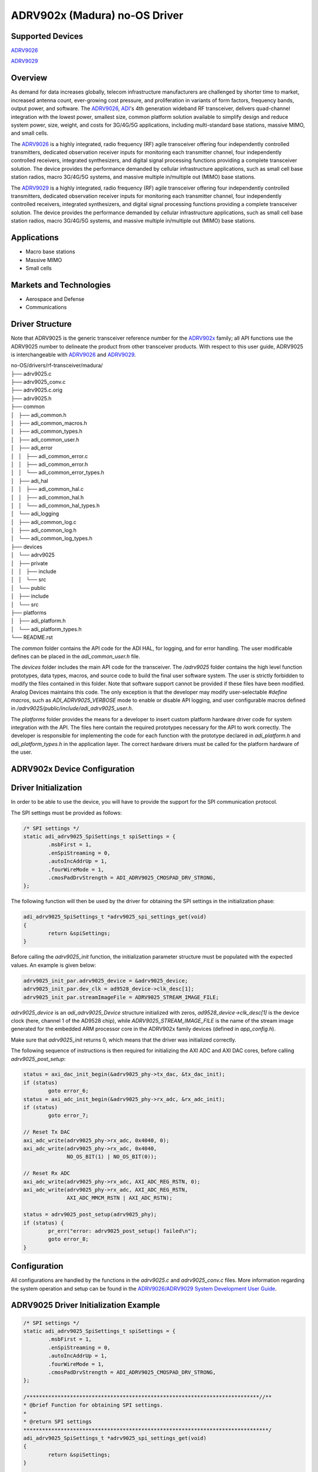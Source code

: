 ADRV902x (Madura) no-OS Driver
==============================

Supported Devices
-----------------

`ADRV9026 <https://www.analog.com/ADRV9026>`_

`ADRV9029 <https://www.analog.com/ADRV9029>`_

Overview
--------

As demand for data increases globally, telecom infrastructure manufacturers are challenged by shorter time to market, increased antenna count, ever-growing cost pressure, and proliferation in variants of form factors, frequency bands, output power, and software. The `ADRV9026 <https://www.analog.com/ADRV9026>`_, `ADI <https://www.analog.com/en/index.html>`_'s 4th generation wideband RF transceiver, delivers quad-channel integration with the lowest power, smallest size, common platform solution available to simplify design and reduce system power, size, weight, and costs for 3G/4G/5G applications, including multi-standard base stations, massive MIMO, and small cells.

The `ADRV9026 <https://www.analog.com/ADRV9026>`_ is a highly integrated, radio frequency (RF) agile transceiver offering four independently controlled transmitters, dedicated observation receiver inputs for monitoring each transmitter channel, four independently controlled receivers, integrated synthesizers, and digital signal processing functions providing a complete transceiver solution. The device provides the performance demanded by cellular infrastructure applications, such as small cell base station radios, macro 3G/4G/5G systems, and massive multiple in/multiple out (MIMO) base stations. 

The `ADRV9029 <https://www.analog.com/ADRV9029>`_ is a highly integrated, radio frequency (RF) agile transceiver offering four independently controlled transmitters, dedicated observation receiver inputs for monitoring each transmitter channel, four independently controlled receivers, integrated synthesizers, and digital signal processing functions providing a complete transceiver solution. The device provides the performance demanded by cellular infrastructure applications, such as small cell base station radios, macro 3G/4G/5G systems, and massive multiple in/multiple out (MIMO) base stations.

Applications
------------

* Macro base stations
* Massive MIMO
* Small cells

Markets and Technologies
------------------------

* Aerospace and Defense
* Communications

Driver Structure
-----------------

Note that ADRV9025 is the generic transceiver reference number for the `ADRV902x <https://www.analog.com/en/applications/technology/sdr-radioverse-pavilion-home/wideband-transceivers/adrv9026-wideband-transceiver.html>`_ family; all API functions use the ADRV9025 number to delineate the product from other transceiver products. With
respect to this user guide, ADRV9025 is interchangeable with `ADRV9026 <https://www.analog.com/ADRV9026>`_ and `ADRV9029 <https://www.analog.com/ADRV9029>`_.

| no-OS/drivers/rf-transceiver/madura/
| ├── adrv9025.c
| ├── adrv9025_conv.c
| ├── adrv9025.c.orig
| ├── adrv9025.h
| ├── common
| │   ├── adi_common.h
| │   ├── adi_common_macros.h
| │   ├── adi_common_types.h
| │   ├── adi_common_user.h
| │   ├── adi_error
| │   │   ├── adi_common_error.c
| │   │   ├── adi_common_error.h
| │   │   └── adi_common_error_types.h
| │   ├── adi_hal
| │   │   ├── adi_common_hal.c
| │   │   ├── adi_common_hal.h
| │   │   └── adi_common_hal_types.h
| │   └── adi_logging
| │       ├── adi_common_log.c
| │       ├── adi_common_log.h
| │       └── adi_common_log_types.h
| ├── devices
| │   └── adrv9025
| │       ├── private
| │       │   ├── include
| │       │   └── src
| │       └── public
| │           ├── include
| │           └── src
| ├── platforms
| │   ├── adi_platform.h
| │   └── adi_platform_types.h
| └── README.rst

The *common* folder contains the API code for the ADI HAL, for logging, and for error handling. The user modificable defines can be placed in the *adi_common_user.h* file.

The *devices* folder includes the main API code for the transceiver. The */adrv9025* folder contains the high 
level function prototypes, data types, macros, and source code to build the final user software system. 
The user is strictly forbidden to modify the files contained in this folder. Note that software support cannot be provided if these files have been modified. 
Analog Devices maintains this code. 
The only exception is that the developer may modify user-selectable *#define macros*, such as *ADI_ADRV9025_VERBOSE* mode to enable or disable API logging, and
user configurable macros defined in */adrv9025/public/include/adi_adrv9025_user.h*.

The *platforms* folder provides the means for a developer to insert custom platform hardware driver code for
system integration with the API. The files here contain the required prototypes necessary for the API
to work correctly. The developer is responsible for implementing the code for each function with the prototype declared in *adi_platform.h* and *adi_platform_types.h* in the application layer.
The correct hardware drivers must be called for the platform hardware of the user.

ADRV902x Device Configuration
-----------------------------

Driver Initialization
---------------------

In order to be able to use the device, you will have to provide the support for
the SPI communication protocol.

The SPI settings must be provided as follows:

.. code-block:: C

	/* SPI settings */
	static adi_adrv9025_SpiSettings_t spiSettings = {
		.msbFirst = 1,
		.enSpiStreaming = 0,
		.autoIncAddrUp = 1,
		.fourWireMode = 1,
		.cmosPadDrvStrength = ADI_ADRV9025_CMOSPAD_DRV_STRONG,
	};

The following function will then be used by the driver for obtaining the SPI settings in the initialization phase:

.. code-block:: C

	adi_adrv9025_SpiSettings_t *adrv9025_spi_settings_get(void)
	{
		return &spiSettings;
	}

Before calling the *adrv9025_init* function, the initialization parameter structure must be populated with the expected values. An example is given below:

.. code-block:: C

	adrv9025_init_par.adrv9025_device = &adrv9025_device;
	adrv9025_init_par.dev_clk = ad9528_device->clk_desc[1];
	adrv9025_init_par.streamImageFile = ADRV9025_STREAM_IMAGE_FILE;

*adrv9025_device* is an *adi_adrv9025_Device* structure initialized with zeros, *ad9528_device->clk_desc[1]* is the device clock (here, channel 1 of the AD9528 chip), while *ADRV9025_STREAM_IMAGE_FILE* is the name of the stream image generated for the embedded ARM processor core in the ADRV902x family devices (defined in *app_config.h*).

Make sure that *adrv9025_init* returns 0, which means that the driver was initialized correctly.

The following sequence of instructions is then required for initializing the AXI ADC and AXI DAC cores, before calling *adrv9025_post_setup*:

.. code-block:: C

	status = axi_dac_init_begin(&adrv9025_phy->tx_dac, &tx_dac_init);
	if (status)
		goto error_6;
	status = axi_adc_init_begin(&adrv9025_phy->rx_adc, &rx_adc_init);
	if (status)
		goto error_7;

	// Reset Tx DAC
	axi_adc_write(adrv9025_phy->rx_adc, 0x4040, 0);
	axi_adc_write(adrv9025_phy->rx_adc, 0x4040,
		      NO_OS_BIT(1) | NO_OS_BIT(0));

	// Reset Rx ADC
	axi_adc_write(adrv9025_phy->rx_adc, AXI_ADC_REG_RSTN, 0);
	axi_adc_write(adrv9025_phy->rx_adc, AXI_ADC_REG_RSTN,
		      AXI_ADC_MMCM_RSTN | AXI_ADC_RSTN);

	status = adrv9025_post_setup(adrv9025_phy);
	if (status) {
		pr_err("error: adrv9025_post_setup() failed\n");
		goto error_8;
	}

Configuration
-------------------

All configurations are handled by the functions in the *adrv9025.c* and *adrv9025_conv.c* files.
More information regarding the system operation and setup can be found in the `ADRV9026/ADRV9029 System Development User Guide <https://www.analog.com/media/radioverse-adrv9026/adrv9026-system-development-user-guide-ug-1727.pdf>`_.

ADRV9025 Driver Initialization Example
--------------------------------------

.. code-block:: bash

	/* SPI settings */
	static adi_adrv9025_SpiSettings_t spiSettings = {
		.msbFirst = 1,
		.enSpiStreaming = 0,
		.autoIncAddrUp = 1,
		.fourWireMode = 1,
		.cmosPadDrvStrength = ADI_ADRV9025_CMOSPAD_DRV_STRONG,
	};

	/***************************************************************************//**
	* @brief Function for obtaining SPI settings.
	*
	* @return SPI settings
	*******************************************************************************/
	adi_adrv9025_SpiSettings_t *adrv9025_spi_settings_get(void)
	{
		return &spiSettings;
	}

	...

	struct adrv9025_init_param adrv9025_init_par = { 0 };
	struct adi_adrv9025_Device adrv9025_device = { 0 };
	struct adrv9025_rf_phy *phy;
	int status;

	struct axi_adc_init rx_adc_init = {
		.name = "rx_adc",
		.base = RX_CORE_BASEADDR,
		.num_channels = 8
	};
	struct axi_dac_init tx_dac_init = {
		.name = "tx_dac",
		.base = TX_CORE_BASEADDR,
		.channels = NULL,
		.rate = 3,
		.num_channels = 8
	};

	...

	adrv9025_init_par.adrv9025_device = &adrv9025_device;
	adrv9025_init_par.dev_clk = ad9528_device->clk_desc[1];
	adrv9025_init_par.streamImageFile = ADRV9025_STREAM_IMAGE_FILE;

	status = adrv9025_init(&phy, &adrv9025_init_par);
	if (status) {
		pr_err("error: adrv9025_init() failed\n");
		goto error_5;
	}

	status = axi_dac_init_begin(&phy->tx_dac, &tx_dac_init);
	if (status)
		goto error_6;
	status = axi_adc_init_begin(&phy->rx_adc, &rx_adc_init);
	if (status)
		goto error_7;

	// Reset Tx DAC
	axi_adc_write(phy->rx_adc, 0x4040, 0);
	axi_adc_write(phy->rx_adc, 0x4040,
		      NO_OS_BIT(1) | NO_OS_BIT(0));

	// Reset Rx ADC
	axi_adc_write(phy->rx_adc, AXI_ADC_REG_RSTN, 0);
	axi_adc_write(phy->rx_adc, AXI_ADC_REG_RSTN,
		      AXI_ADC_MMCM_RSTN | AXI_ADC_RSTN);

	status = adrv9025_post_setup(phy);
	if (status) {
		pr_err("error: adrv9025_post_setup() failed\n");
		goto error_8;
	}

	status = axi_dmac_init(&tx_dmac, &tx_dmac_init);
	if (status) {
		printf("axi_dmac_init tx init error: %d\n", status);
		goto error_8;
	}
	status = axi_dmac_init(&rx_dmac, &rx_dmac_init);
	if (status) {
		printf("axi_dmac_init rx init error: %d\n", status);
		goto error_9;
	}

	...


ADRV9025 no-OS IIO support
--------------------------

The ADRV9025 suppord is based on the AXI DAC and AXI ADC IIO drivers.

ADRV9025 IIO Device Configuration
---------------------------------

Device Attributes
-----------------

The ADRV9025 IIO device does not have any device specific attributes.

Device Channels
---------------

The ADRV9025 IIO device has 4 output voltage channels and 4 input voltage channels.

ADRV9025 IIO Driver Initialization Example
------------------------------------------

.. code-block:: bash

	#define DAC_BUFFER_SAMPLES 8192
	#define ADC_BUFFER_SAMPLES              16384
	#define ADC_CHANNELS                    4
	uint32_t dac_buffer[DAC_BUFFER_SAMPLES] __attribute__ ((aligned));
	uint16_t adc_buffer[ADC_BUFFER_SAMPLES * ADC_CHANNELS] __attribute__ ((
			aligned));

	/**
	 * IIO application descriptor
	 */
	struct iio_app_desc *app;

	/**
	 * IIO application initialization parameters
	 */
	struct iio_app_init_param app_init_param = { 0 };

	/**
	 * iio axi adc configurations.
	 */
	struct iio_axi_adc_init_param iio_axi_adc_init_par;

	/**
	 * iio axi dac configurations.
	 */
	struct iio_axi_dac_init_param iio_axi_dac_init_par;

	/**
	 * iio instance descriptor.
	 */
	struct iio_axi_adc_desc *iio_axi_adc_desc;

	/**
	 * iio instance descriptor.
	 */
	struct iio_axi_dac_desc *iio_axi_dac_desc;

	/**
	 * iio device instance descriptor.
	 */
	struct iio_device *adc_dev_desc, *dac_dev_desc;

	iio_axi_adc_init_par = (struct iio_axi_adc_init_param) {
		.rx_adc = phy->rx_adc,
		.rx_dmac = rx_dmac,
		.dcache_invalidate_range = (void (*)(uint32_t,
						     uint32_t))Xil_DCacheInvalidateRange,
	};

	status = iio_axi_adc_init(&iio_axi_adc_desc, &iio_axi_adc_init_par);
	if(status < 0)
		goto error_10;

	struct iio_data_buffer read_buff = {
		.buff = (void *)adc_buffer,
		.size = sizeof(adc_buffer),
	};
	iio_axi_adc_get_dev_descriptor(iio_axi_adc_desc, &adc_dev_desc);

	iio_axi_dac_init_par = (struct iio_axi_dac_init_param) {
		.tx_dac = phy->tx_dac,
		.tx_dmac = tx_dmac,
		.dcache_flush_range = (void (*)(uint32_t, uint32_t))Xil_DCacheFlushRange,
	};

	status = iio_axi_dac_init(&iio_axi_dac_desc, &iio_axi_dac_init_par);
	if(status < 0)
		goto error_11;
	struct iio_data_buffer write_buff = {
		.buff = (void *)dac_buffer,
		.size = sizeof(dac_buffer),
	};
	iio_axi_dac_get_dev_descriptor(iio_axi_dac_desc, &dac_dev_desc);
	struct iio_app_device devices[] = {
		IIO_APP_DEVICE("cf-adrv9025-lpc", iio_axi_adc_desc, adc_dev_desc, &read_buff, NULL, NULL),
		IIO_APP_DEVICE("cf-adrv9025-dds-core-lpc", iio_axi_dac_desc, dac_dev_desc, NULL, &write_buff, NULL)
	};

	app_init_param.devices = devices;
	app_init_param.nb_devices = NO_OS_ARRAY_SIZE(devices);
	app_init_param.uart_init_params = iio_uart_ip;

	status = iio_app_init(&app, app_init_param);
	if (status)
		goto error_12;

	return iio_app_run(app);